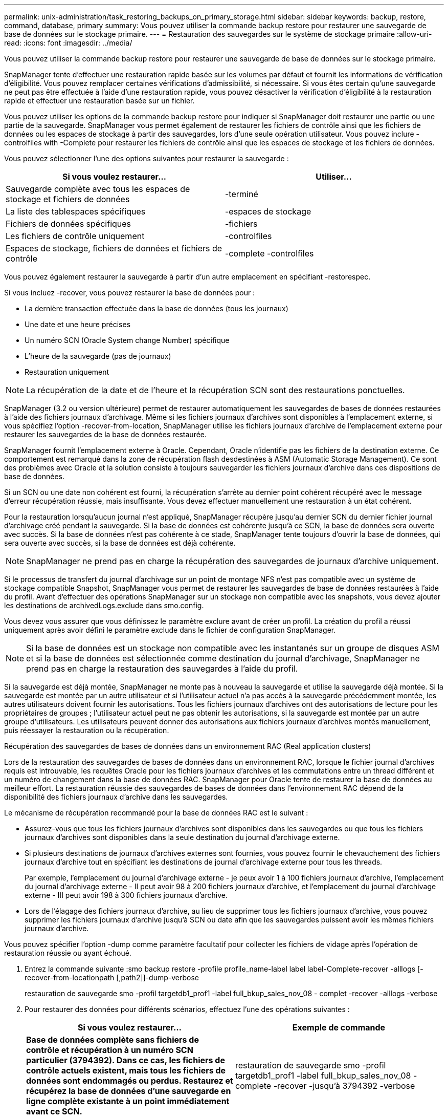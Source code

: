 ---
permalink: unix-administration/task_restoring_backups_on_primary_storage.html 
sidebar: sidebar 
keywords: backup, restore, command, database, primary 
summary: Vous pouvez utiliser la commande backup restore pour restaurer une sauvegarde de base de données sur le stockage primaire. 
---
= Restauration des sauvegardes sur le système de stockage primaire
:allow-uri-read: 
:icons: font
:imagesdir: ../media/


[role="lead"]
Vous pouvez utiliser la commande backup restore pour restaurer une sauvegarde de base de données sur le stockage primaire.

SnapManager tente d'effectuer une restauration rapide basée sur les volumes par défaut et fournit les informations de vérification d'éligibilité. Vous pouvez remplacer certaines vérifications d'admissibilité, si nécessaire. Si vous êtes certain qu'une sauvegarde ne peut pas être effectuée à l'aide d'une restauration rapide, vous pouvez désactiver la vérification d'éligibilité à la restauration rapide et effectuer une restauration basée sur un fichier.

Vous pouvez utiliser les options de la commande backup restore pour indiquer si SnapManager doit restaurer une partie ou une partie de la sauvegarde. SnapManager vous permet également de restaurer les fichiers de contrôle ainsi que les fichiers de données ou les espaces de stockage à partir des sauvegardes, lors d'une seule opération utilisateur. Vous pouvez inclure -controlfiles with -Complete pour restaurer les fichiers de contrôle ainsi que les espaces de stockage et les fichiers de données.

Vous pouvez sélectionner l'une des options suivantes pour restaurer la sauvegarde :

|===
| Si vous voulez restaurer... | Utiliser... 


 a| 
Sauvegarde complète avec tous les espaces de stockage et fichiers de données
 a| 
-terminé



 a| 
La liste des tablespaces spécifiques
 a| 
-espaces de stockage



 a| 
Fichiers de données spécifiques
 a| 
-fichiers



 a| 
Les fichiers de contrôle uniquement
 a| 
-controlfiles



 a| 
Espaces de stockage, fichiers de données et fichiers de contrôle
 a| 
-complete -controlfiles

|===
Vous pouvez également restaurer la sauvegarde à partir d'un autre emplacement en spécifiant -restorespec.

Si vous incluez -recover, vous pouvez restaurer la base de données pour :

* La dernière transaction effectuée dans la base de données (tous les journaux)
* Une date et une heure précises
* Un numéro SCN (Oracle System change Number) spécifique
* L'heure de la sauvegarde (pas de journaux)
* Restauration uniquement



NOTE: La récupération de la date et de l'heure et la récupération SCN sont des restaurations ponctuelles.

SnapManager (3.2 ou version ultérieure) permet de restaurer automatiquement les sauvegardes de bases de données restaurées à l'aide des fichiers journaux d'archivage. Même si les fichiers journaux d'archives sont disponibles à l'emplacement externe, si vous spécifiez l'option -recover-from-location, SnapManager utilise les fichiers journaux d'archive de l'emplacement externe pour restaurer les sauvegardes de la base de données restaurée.

SnapManager fournit l'emplacement externe à Oracle. Cependant, Oracle n'identifie pas les fichiers de la destination externe. Ce comportement est remarqué dans la zone de récupération flash desdestinées à ASM (Automatic Storage Management). Ce sont des problèmes avec Oracle et la solution consiste à toujours sauvegarder les fichiers journaux d'archive dans ces dispositions de base de données.

Si un SCN ou une date non cohérent est fourni, la récupération s'arrête au dernier point cohérent récupéré avec le message d'erreur récupération réussie, mais insuffisante. Vous devez effectuer manuellement une restauration à un état cohérent.

Pour la restauration lorsqu'aucun journal n'est appliqué, SnapManager récupère jusqu'au dernier SCN du dernier fichier journal d'archivage créé pendant la sauvegarde. Si la base de données est cohérente jusqu'à ce SCN, la base de données sera ouverte avec succès. Si la base de données n'est pas cohérente à ce stade, SnapManager tente toujours d'ouvrir la base de données, qui sera ouverte avec succès, si la base de données est déjà cohérente.


NOTE: SnapManager ne prend pas en charge la récupération des sauvegardes de journaux d'archive uniquement.

Si le processus de transfert du journal d'archivage sur un point de montage NFS n'est pas compatible avec un système de stockage compatible Snapshot, SnapManager vous permet de restaurer les sauvegardes de base de données restaurées à l'aide du profil. Avant d'effectuer des opérations SnapManager sur un stockage non compatible avec les snapshots, vous devez ajouter les destinations de archivedLogs.exclude dans smo.config.

Vous devez vous assurer que vous définissez le paramètre exclure avant de créer un profil. La création du profil a réussi uniquement après avoir défini le paramètre exclude dans le fichier de configuration SnapManager.


NOTE: Si la base de données est un stockage non compatible avec les instantanés sur un groupe de disques ASM et si la base de données est sélectionnée comme destination du journal d'archivage, SnapManager ne prend pas en charge la restauration des sauvegardes à l'aide du profil.

Si la sauvegarde est déjà montée, SnapManager ne monte pas à nouveau la sauvegarde et utilise la sauvegarde déjà montée. Si la sauvegarde est montée par un autre utilisateur et si l'utilisateur actuel n'a pas accès à la sauvegarde précédemment montée, les autres utilisateurs doivent fournir les autorisations. Tous les fichiers journaux d'archives ont des autorisations de lecture pour les propriétaires de groupes ; l'utilisateur actuel peut ne pas obtenir les autorisations, si la sauvegarde est montée par un autre groupe d'utilisateurs. Les utilisateurs peuvent donner des autorisations aux fichiers journaux d'archives montés manuellement, puis réessayer la restauration ou la récupération.

Récupération des sauvegardes de bases de données dans un environnement RAC (Real application clusters)

Lors de la restauration des sauvegardes de bases de données dans un environnement RAC, lorsque le fichier journal d'archives requis est introuvable, les requêtes Oracle pour les fichiers journaux d'archives et les commutations entre un thread différent et un numéro de changement dans la base de données RAC. SnapManager pour Oracle tente de restaurer la base de données au meilleur effort. La restauration réussie des sauvegardes de bases de données dans l'environnement RAC dépend de la disponibilité des fichiers journaux d'archive dans les sauvegardes.

Le mécanisme de récupération recommandé pour la base de données RAC est le suivant :

* Assurez-vous que tous les fichiers journaux d'archives sont disponibles dans les sauvegardes ou que tous les fichiers journaux d'archives sont disponibles dans la seule destination du journal d'archivage externe.
* Si plusieurs destinations de journaux d'archives externes sont fournies, vous pouvez fournir le chevauchement des fichiers journaux d'archive tout en spécifiant les destinations de journal d'archivage externe pour tous les threads.
+
Par exemple, l'emplacement du journal d'archivage externe - je peux avoir 1 à 100 fichiers journaux d'archive, l'emplacement du journal d'archivage externe - II peut avoir 98 à 200 fichiers journaux d'archive, et l'emplacement du journal d'archivage externe - III peut avoir 198 à 300 fichiers journaux d'archive.

* Lors de l'élagage des fichiers journaux d'archive, au lieu de supprimer tous les fichiers journaux d'archive, vous pouvez supprimer les fichiers journaux d'archive jusqu'à SCN ou date afin que les sauvegardes puissent avoir les mêmes fichiers journaux d'archive.


Vous pouvez spécifier l'option -dump comme paramètre facultatif pour collecter les fichiers de vidage après l'opération de restauration réussie ou ayant échoué.

. Entrez la commande suivante :smo backup restore -profile profile_name-label label label-Complete-recover -alllogs [-recover-from-locationpath [,path2]]-dump-verbose
+
restauration de sauvegarde smo -profil targetdb1_prof1 -label full_bkup_sales_nov_08 - complet -recover -alllogs -verbose

. Pour restaurer des données pour différents scénarios, effectuez l'une des opérations suivantes :
+
|===
| Si vous voulez restaurer... | Exemple de commande 


 a| 
*Base de données complète sans fichiers de contrôle et récupération à un numéro SCN particulier (3794392). Dans ce cas, les fichiers de contrôle actuels existent, mais tous les fichiers de données sont endommagés ou perdus. Restaurez et récupérez la base de données d'une sauvegarde en ligne complète existante à un point immédiatement avant ce SCN.*
 a| 
restauration de sauvegarde smo -profil targetdb1_prof1 -label full_bkup_sales_nov_08 -complete -recover -jusqu'à 3794392 -verbose



 a| 
*Base de données complète sans fichiers de contrôle et récupérer jusqu'à une date et une heure.*
 a| 
restauration de sauvegarde smo -profil targetdb1_prof1 -label full_bkup_sales_nov_08 -complete -recover -jusqu'au 2008-09-15:15:29:23 -verbose



 a| 
*Base de données complète sans fichiers de contrôle et récupérer jusqu'à une donnée et un temps. Dans ce cas, les fichiers de contrôle actuels existent, mais tous les fichiers de données sont endommagés ou perdus ou une erreur logique s'est produite après un moment donné. Restaurez et récupérez la base de données d'une sauvegarde en ligne complète existante à une date et une heure immédiatement avant le point d'échec.*
 a| 
restauration de sauvegarde smo -profil targetdb1_prof1 -label full_bkup_sales_nov_08 -complete -recover -jusqu'à « 2008-09-15:15:29:23 » -verbose



 a| 
*Base de données partielle (un ou plusieurs fichiers de données) sans fichiers de contrôle et récupération à l'aide de tous les journaux disponibles. Dans ce cas, les fichiers de contrôle actuels existent, mais un ou plusieurs fichiers de données sont endommagés ou perdus. Restaurez ces fichiers de données et récupérez la base de données à partir d'une sauvegarde en ligne complète existante en utilisant tous les journaux disponibles.*
 a| 
restauration de sauvegarde smo -profil targetdb1_prof1 -label full_bkup_sales_nov_08 -fichiers /u02/oradata/salse02.dbf /u02/oradata/salse03.dbf /u02/oradata/salse04.dbf -recover -alllogs -verbose



 a| 
*Base de données partielle (un ou plusieurs espaces de stockage) sans fichiers de contrôle et récupération à l'aide de tous les journaux disponibles. Dans ce cas, les fichiers de contrôle actuels existent, mais un ou plusieurs espaces de stockage sont supprimés ou l'un des autres fichiers de données appartenant à l'espace table est endommagé ou perdu. Restaurez ces espaces de stockage et récupérez la base de données à partir d'une sauvegarde en ligne complète existante en utilisant tous les journaux disponibles.*
 a| 
restauration de sauvegarde smo -profil targetdb1_prof1 -label full_bkup_sales_nov_08 -tablespaces utilisateurs -recover -alllogs -verbose



 a| 
*Uniquement les fichiers de contrôle et de récupération à l'aide de tous les journaux disponibles. Dans ce cas, les fichiers de données existent, mais tous les fichiers de contrôle sont endommagés ou perdus. Restaurez uniquement les fichiers de contrôle et récupérez la base de données à partir d'une sauvegarde en ligne complète existante en utilisant tous les journaux disponibles.*
 a| 
restauration de sauvegarde smo -profil targetdb1_prof1 -label full_bkup_sales_nov_08 -controlfiles -recover -alllogs -verbose



 a| 
*Base de données complète sans fichiers de contrôle et récupération à l'aide des fichiers de contrôle de sauvegarde et de tous les journaux disponibles. Dans ce cas, tous les fichiers de données sont endommagés ou perdus. Restaurez uniquement les fichiers de contrôle et récupérez la base de données à partir d'une sauvegarde en ligne complète existante en utilisant tous les journaux disponibles.*
 a| 
restauration de sauvegarde smo -profil targetdb1_prof1 -label full_bkup_sales_nov_08 -complete -using-backup-controlfile -recover -alllogs -verbose



 a| 
*Récupérez la base de données restaurée à l'aide des fichiers journaux d'archive à partir de l'emplacement du journal d'archives externe.*
 a| 
restauration de sauvegarde smo -profil targetdb1_prof1 -label full_bkup_sales_nov_08 -complete -using-backup-controlfile -recover -alllogs -recover-from-location /user1/archive -verbose

|===
. Vérifiez les vérifications d'éligibilité de restauration rapide.
+
Entrez la commande suivante : smo backup restore -profile targetdb1_prof1 -label full_bkup_sales_nov_08 -Complete -recover -alllogs -recover-from-location /user1/archive -verbose

. Si la vérification d'éligibilité indique qu'aucune vérification obligatoire n'a échoué et si certaines conditions peuvent être remplacées, et si vous souhaitez poursuivre le processus de restauration, entrez les informations suivantes : backup restore -fast override
. Spécifiez les emplacements des journaux d'archives externes à l'aide de l'option -recover-from-location.


*Informations connexes*

xref:task_restoring_backups_using_fast_restore.adoc[Restauration des sauvegardes à l'aide de la restauration rapide]

xref:task_restoring_backups_from_an_alternate_location.adoc[Restauration des sauvegardes à partir d'un autre emplacement]

xref:reference_the_smosmsapbackup_restore_command.adoc[Commande smo backup restore]

